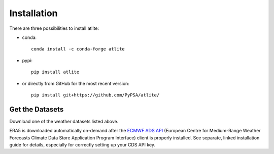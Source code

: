 ##########################################
Installation
##########################################


There are three possibilities to install atlite:

* conda::

    conda install -c conda-forge atlite


* pypi::

    pip install atlite

* or directly from GitHub for the most recent version::

    pip install git+https://github.com/PyPSA/atlite/

Get the Datasets
================

Download one of the weather datasets listed above.

ERA5 is downloaded automatically on-demand after the `ECMWF ADS API <https://cds.climate.copernicus.eu/api-how-to>`_
(European Centre for Medium-Range Weather Forecasts Climate Data Store
Application Program Interface) client is properly installed. See separate,
linked installation guide for details, especially for correctly setting up
your CDS API key.
